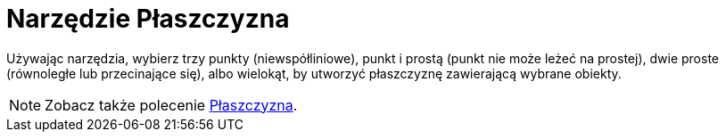= Narzędzie Płaszczyzna
:page-en: tools/Plane
ifdef::env-github[:imagesdir: /en/modules/ROOT/assets/images]

Używając narzędzia, wybierz trzy punkty (niewspółliniowe), punkt i prostą (punkt nie może leżeć na prostej), 
dwie proste (równoległe lub przecinające się), albo wielokąt, by utworzyć płaszczyznę zawierającą wybrane obiekty.

[NOTE]
====

Zobacz także polecenie xref:/commands/Płaszczyzna.adoc[Płaszczyzna].

====
